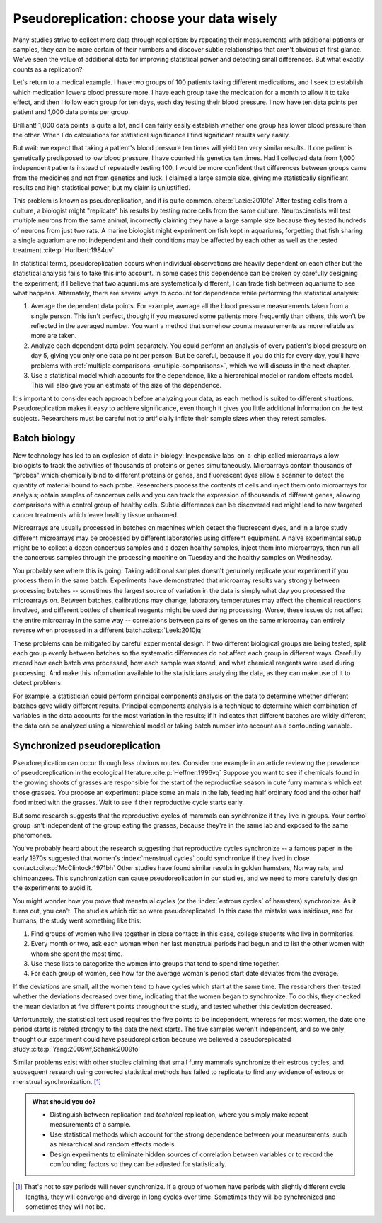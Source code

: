 .. index:: pseudoreplication, technical replicates

******************************************
Pseudoreplication: choose your data wisely
******************************************

Many studies strive to collect more data through replication: by repeating their
measurements with additional patients or samples, they can be more certain of
their numbers and discover subtle relationships that aren't obvious at first
glance. We've seen the value of additional data for improving statistical power
and detecting small differences. But what exactly counts as a replication?

Let's return to a medical example. I have two groups of 100 patients taking
different medications, and I seek to establish which medication lowers blood
pressure more. I have each group take the medication for a month to allow it to
take effect, and then I follow each group for ten days, each day testing their
blood pressure. I now have ten data points per patient and 1,000 data points per
group.

Brilliant! 1,000 data points is quite a lot, and I can fairly easily establish
whether one group has lower blood pressure than the other. When I do
calculations for statistical significance I find significant results very
easily.

But wait: we expect that taking a patient's blood pressure ten times will yield
ten very similar results. If one patient is genetically predisposed to low blood
pressure, I have counted his genetics ten times. Had I collected data from 1,000
independent patients instead of repeatedly testing 100, I would be more
confident that differences between groups came from the medicines and not from
genetics and luck. I claimed a large sample size, giving me statistically
significant results and high statistical power, but my claim is unjustified.

This problem is known as pseudoreplication, and it is quite common.\
:cite:p:`Lazic:2010fc` After testing cells from a culture, a biologist might
"replicate" his results by testing more cells from the same
culture. Neuroscientists will test multiple neurons from the same animal,
incorrectly claiming they have a large sample size because they tested hundreds
of neurons from just two rats. A marine biologist might experiment on fish kept
in aquariums, forgetting that fish sharing a single aquarium are not
independent and their conditions may be affected by each other as well as the
tested treatment.\ :cite:p:`Hurlbert:1984uv`

In statistical terms, pseudoreplication occurs when individual observations are
heavily dependent on each other but the statistical analysis fails to take this
into account. In some cases this dependence can be broken by carefully designing
the experiment; if I believe that two aquariums are systematically different, I
can trade fish between aquariums to see what happens. Alternately, there are
several ways to account for dependence while performing the statistical
analysis:

#. Average the dependent data points. For example, average all the blood
   pressure measurements taken from a single person. This isn't perfect, though;
   if you measured some patients more frequently than others, this won't be
   reflected in the averaged number. You want a method that somehow counts
   measurements as more reliable as more are taken.
#. Analyze each dependent data point separately. You could perform an analysis
   of every patient's blood pressure on day 5, giving you only one data point per
   person. But be careful, because if you do this for every day, you'll have
   problems with :ref:`multiple comparisons <multiple-comparisons>`, which we
   will discuss in the next chapter.
#. Use a statistical model which accounts for the dependence, like a
   hierarchical model or random effects model. This will also give you an
   estimate of the size of the dependence.

It's important to consider each approach before analyzing your data, as each
method is suited to different situations. Pseudoreplication makes it easy to
achieve significance, even though it gives you little additional information on
the test subjects. Researchers must be careful not to artificially inflate their
sample sizes when they retest samples.

Batch biology
-------------

New technology has led to an explosion of data in biology: Inexpensive
labs-on-a-chip called microarrays allow biologists to track the activities of
thousands of proteins or genes simultaneously. Microarrays contain thousands of
"probes" which chemically bind to different proteins or genes, and fluorescent
dyes allow a scanner to detect the quantity of material bound to each
probe. Researchers process the contents of cells and inject them onto
microarrays for analysis; obtain samples of cancerous cells and you can track
the expression of thousands of different genes, allowing comparisons with a
control group of healthy cells. Subtle differences can be discovered and might
lead to new targeted cancer treatments which leave healthy tissue unharmed.

Microarrays are usually processed in batches on machines which detect the
fluorescent dyes, and in a large study different microarrays may be processed by
different laboratories using different equipment. A naive experimental setup
might be to collect a dozen cancerous samples and a dozen healthy samples,
inject them into microarrays, then run all the cancerous samples through the
processing machine on Tuesday and the healthy samples on Wednesday.

You probably see where this is going. Taking additional samples doesn't
genuinely replicate your experiment if you process them in the same
batch. Experiments have demonstrated that microarray results vary strongly
between processing batches -- sometimes the largest source of variation in the
data is simply what day you processed the microarrays on. Between batches,
calibrations may change, laboratory temperatures may affect the chemical
reactions involved, and different bottles of chemical reagents might be used
during processing. Worse, these issues do not affect the entire microarray in
the same way -- correlations between pairs of genes on the same microarray can
entirely reverse when processed in a different batch.\ :cite:p:`Leek:2010jq`

These problems can be mitigated by careful experimental design. If two different
biological groups are being tested, split each group evenly between batches so
the systematic differences do not affect each group in different ways. Carefully
record how each batch was processed, how each sample was stored, and what
chemical reagents were used during processing. And make this information
available to the statisticians analyzing the data, as they can make use of it to
detect problems.

For example, a statistician could perform principal components analysis on the
data to determine whether different batches gave wildly different
results. Principal components analysis is a technique to determine which
combination of variables in the data accounts for the most variation in the
results; if it indicates that different batches are wildly different, the data
can be analyzed using a hierarchical model or taking batch number into account
as a confounding variable.

.. _periods:

Synchronized pseudoreplication
------------------------------

Pseudoreplication can occur through less obvious routes. Consider one example in
an article reviewing the prevalence of pseudoreplication in the ecological
literature.\ :cite:p:`Heffner:1996vq` Suppose you want to see if chemicals found
in the growing shoots of grasses are responsible for the start of the
reproductive season in cute furry mammals which eat those grasses. You propose
an experiment: place some animals in the lab, feeding half ordinary food and the
other half food mixed with the grasses. Wait to see if their reproductive cycle
starts early.

But some research suggests that the reproductive cycles of mammals can
synchronize if they live in groups. Your control group isn't independent of the
group eating the grasses, because they're in the same lab and exposed to the
same pheromones.

You've probably heard about the research suggesting that reproductive cycles
synchronize -- a famous paper in the early 1970s suggested that women's
:index:`menstrual cycles` could synchronize if they lived in close contact.\
:cite:p:`McClintock:1971bh` Other studies have found similar results in golden
hamsters, Norway rats, and chimpanzees. This synchronization can cause
pseudoreplication in our studies, and we need to more carefully design the
experiments to avoid it.

You might wonder how you prove that menstrual cycles (or the :index:`estrous
cycles` of hamsters) synchronize. As it turns out, you can't. The studies which
did so were pseudoreplicated. In this case the mistake was insidious, and for
humans, the study went something like this:

1. Find groups of women who live together in close contact: in this case,
   college students who live in dormitories.
2. Every month or two, ask each woman when her last menstrual periods had begun
   and to list the other women with whom she spent the most time.
3. Use these lists to categorize the women into groups that tend to spend time
   together.
4. For each group of women, see how far the average woman's period start date
   deviates from the average.

If the deviations are small, all the women tend to have cycles which start at
the same time. The researchers then tested whether the deviations decreased over
time, indicating that the women began to synchronize. To do this, they checked
the mean deviation at five different points throughout the study, and tested
whether this deviation decreased.

Unfortunately, the statistical test used requires the five points to be
independent, whereas for most women, the date one period starts is related
strongly to the date the next starts. The five samples weren't independent, and
so we only thought our experiment could have pseudoreplication because we
believed a pseudoreplicated study.\ :cite:p:`Yang:2006wf,Schank:2009fo`

Similar problems exist with other studies claiming that small furry mammals
synchronize their estrous cycles, and subsequent research using corrected
statistical methods has failed to replicate to find any evidence of estrous or
menstrual synchronization. [#synch]_

.. admonition:: What should you do?

   * Distinguish between replication and *technical* replication, where you
     simply make repeat measurements of a sample.
   * Use statistical methods which account for the strong dependence between
     your measurements, such as hierarchical and random effects models.
   * Design experiments to eliminate hidden sources of correlation between
     variables or to record the confounding factors so they can be adjusted for
     statistically.

.. [#synch] That's not to say periods will never synchronize. If a group of
   women have periods with slightly different cycle lengths, they will
   converge and diverge in long cycles over time. Sometimes they will be
   synchronized and sometimes they will not be.
